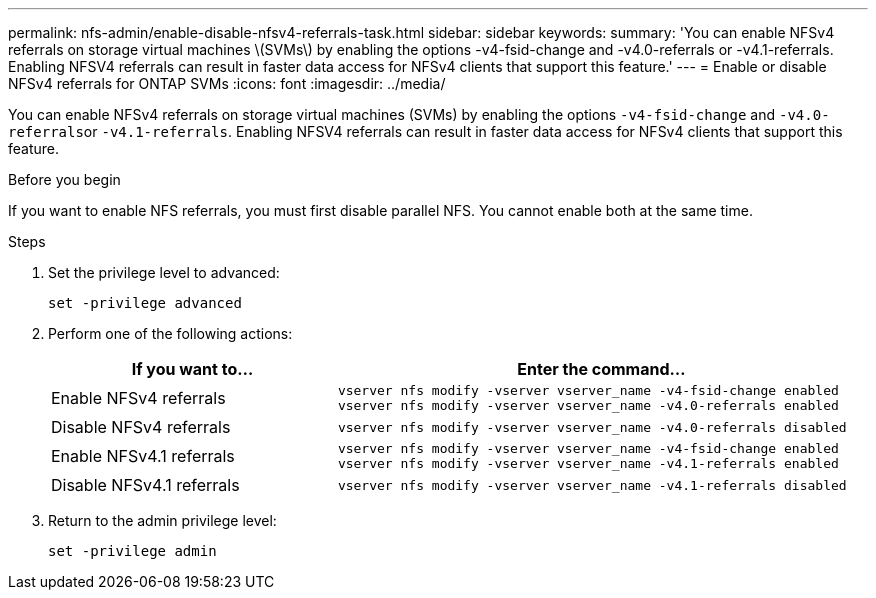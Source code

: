 ---
permalink: nfs-admin/enable-disable-nfsv4-referrals-task.html
sidebar: sidebar
keywords:
summary: 'You can enable NFSv4 referrals on storage virtual machines \(SVMs\) by enabling the options -v4-fsid-change and -v4.0-referrals or -v4.1-referrals. Enabling NFSV4 referrals can result in faster data access for NFSv4 clients that support this feature.'
---
= Enable or disable NFSv4 referrals for ONTAP SVMs
:icons: font
:imagesdir: ../media/

[.lead]
You can enable NFSv4 referrals on storage virtual machines (SVMs) by enabling the options `-v4-fsid-change` and ``-v4.0-referrals``or `-v4.1-referrals`. Enabling NFSV4 referrals can result in faster data access for NFSv4 clients that support this feature.

.Before you begin

If you want to enable NFS referrals, you must first disable parallel NFS. You cannot enable both at the same time.

.Steps

. Set the privilege level to advanced:
+
`set -privilege advanced`
. Perform one of the following actions:
+
[cols="35,65"]
|===

h| If you want to... h| Enter the command...

a|
Enable NFSv4 referrals
a|
`vserver nfs modify -vserver vserver_name -v4-fsid-change enabled` `vserver nfs modify -vserver vserver_name -v4.0-referrals enabled`
a|
Disable NFSv4 referrals
a|
`vserver nfs modify -vserver vserver_name -v4.0-referrals disabled`
a|
Enable NFSv4.1 referrals
a|
`vserver nfs modify -vserver vserver_name -v4-fsid-change enabled` `vserver nfs modify -vserver vserver_name -v4.1-referrals enabled`
a|
Disable NFSv4.1 referrals
a|
`vserver nfs modify -vserver vserver_name -v4.1-referrals disabled`
|===

. Return to the admin privilege level:
+
`set -privilege admin`

// 2025 May 28, ONTAPDOC-2982